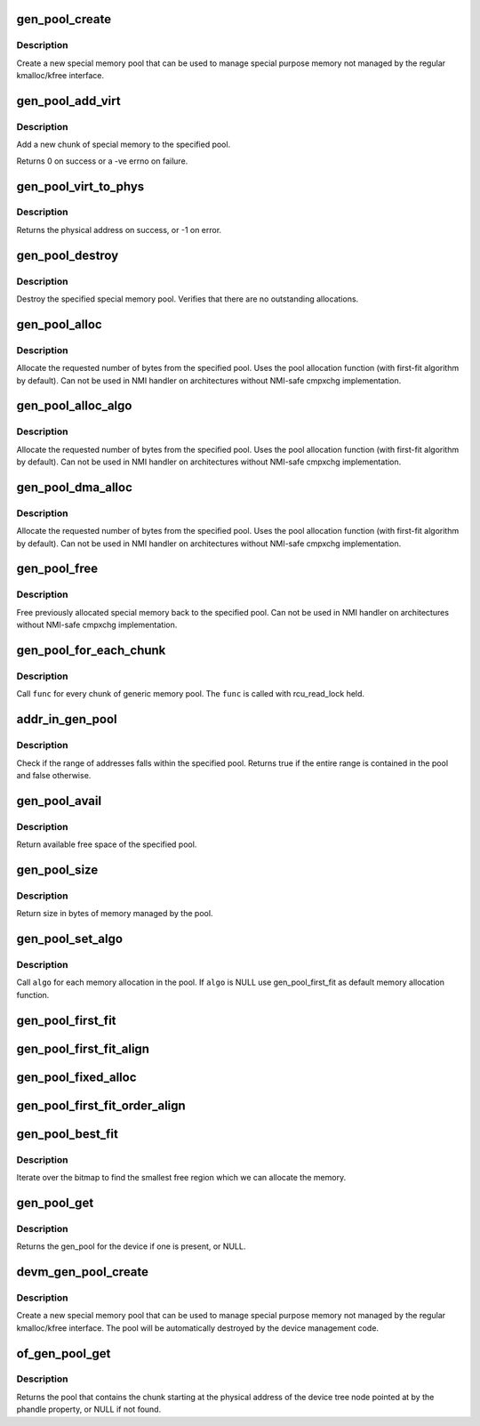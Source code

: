 .. -*- coding: utf-8; mode: rst -*-
.. src-file: lib/genalloc.c

.. _`gen_pool_create`:

gen_pool_create
===============

.. c:function:: struct gen_pool *gen_pool_create(int min_alloc_order, int nid)

    create a new special memory pool

    :param int min_alloc_order:
        log base 2 of number of bytes each bitmap bit represents

    :param int nid:
        node id of the node the pool structure should be allocated on, or -1

.. _`gen_pool_create.description`:

Description
-----------

Create a new special memory pool that can be used to manage special purpose
memory not managed by the regular kmalloc/kfree interface.

.. _`gen_pool_add_virt`:

gen_pool_add_virt
=================

.. c:function:: int gen_pool_add_virt(struct gen_pool *pool, unsigned long virt, phys_addr_t phys, size_t size, int nid)

    add a new chunk of special memory to the pool

    :param struct gen_pool \*pool:
        pool to add new memory chunk to

    :param unsigned long virt:
        virtual starting address of memory chunk to add to pool

    :param phys_addr_t phys:
        physical starting address of memory chunk to add to pool

    :param size_t size:
        size in bytes of the memory chunk to add to pool

    :param int nid:
        node id of the node the chunk structure and bitmap should be
        allocated on, or -1

.. _`gen_pool_add_virt.description`:

Description
-----------

Add a new chunk of special memory to the specified pool.

Returns 0 on success or a -ve errno on failure.

.. _`gen_pool_virt_to_phys`:

gen_pool_virt_to_phys
=====================

.. c:function:: phys_addr_t gen_pool_virt_to_phys(struct gen_pool *pool, unsigned long addr)

    return the physical address of memory

    :param struct gen_pool \*pool:
        pool to allocate from

    :param unsigned long addr:
        starting address of memory

.. _`gen_pool_virt_to_phys.description`:

Description
-----------

Returns the physical address on success, or -1 on error.

.. _`gen_pool_destroy`:

gen_pool_destroy
================

.. c:function:: void gen_pool_destroy(struct gen_pool *pool)

    destroy a special memory pool

    :param struct gen_pool \*pool:
        pool to destroy

.. _`gen_pool_destroy.description`:

Description
-----------

Destroy the specified special memory pool. Verifies that there are no
outstanding allocations.

.. _`gen_pool_alloc`:

gen_pool_alloc
==============

.. c:function:: unsigned long gen_pool_alloc(struct gen_pool *pool, size_t size)

    allocate special memory from the pool

    :param struct gen_pool \*pool:
        pool to allocate from

    :param size_t size:
        number of bytes to allocate from the pool

.. _`gen_pool_alloc.description`:

Description
-----------

Allocate the requested number of bytes from the specified pool.
Uses the pool allocation function (with first-fit algorithm by default).
Can not be used in NMI handler on architectures without
NMI-safe cmpxchg implementation.

.. _`gen_pool_alloc_algo`:

gen_pool_alloc_algo
===================

.. c:function:: unsigned long gen_pool_alloc_algo(struct gen_pool *pool, size_t size, genpool_algo_t algo, void *data)

    allocate special memory from the pool

    :param struct gen_pool \*pool:
        pool to allocate from

    :param size_t size:
        number of bytes to allocate from the pool

    :param genpool_algo_t algo:
        algorithm passed from caller

    :param void \*data:
        data passed to algorithm

.. _`gen_pool_alloc_algo.description`:

Description
-----------

Allocate the requested number of bytes from the specified pool.
Uses the pool allocation function (with first-fit algorithm by default).
Can not be used in NMI handler on architectures without
NMI-safe cmpxchg implementation.

.. _`gen_pool_dma_alloc`:

gen_pool_dma_alloc
==================

.. c:function:: void *gen_pool_dma_alloc(struct gen_pool *pool, size_t size, dma_addr_t *dma)

    allocate special memory from the pool for DMA usage

    :param struct gen_pool \*pool:
        pool to allocate from

    :param size_t size:
        number of bytes to allocate from the pool

    :param dma_addr_t \*dma:
        dma-view physical address return value.  Use NULL if unneeded.

.. _`gen_pool_dma_alloc.description`:

Description
-----------

Allocate the requested number of bytes from the specified pool.
Uses the pool allocation function (with first-fit algorithm by default).
Can not be used in NMI handler on architectures without
NMI-safe cmpxchg implementation.

.. _`gen_pool_free`:

gen_pool_free
=============

.. c:function:: void gen_pool_free(struct gen_pool *pool, unsigned long addr, size_t size)

    free allocated special memory back to the pool

    :param struct gen_pool \*pool:
        pool to free to

    :param unsigned long addr:
        starting address of memory to free back to pool

    :param size_t size:
        size in bytes of memory to free

.. _`gen_pool_free.description`:

Description
-----------

Free previously allocated special memory back to the specified
pool.  Can not be used in NMI handler on architectures without
NMI-safe cmpxchg implementation.

.. _`gen_pool_for_each_chunk`:

gen_pool_for_each_chunk
=======================

.. c:function:: void gen_pool_for_each_chunk(struct gen_pool *pool, void (*func)(struct gen_pool *pool, struct gen_pool_chunk *chunk, void *data), void *data)

    call func for every chunk of generic memory pool

    :param struct gen_pool \*pool:
        the generic memory pool

    :param void (\*func)(struct gen_pool \*pool, struct gen_pool_chunk \*chunk, void \*data):
        func to call

    :param void \*data:
        additional data used by \ ``func``\ 

.. _`gen_pool_for_each_chunk.description`:

Description
-----------

Call \ ``func``\  for every chunk of generic memory pool.  The \ ``func``\  is
called with rcu_read_lock held.

.. _`addr_in_gen_pool`:

addr_in_gen_pool
================

.. c:function:: bool addr_in_gen_pool(struct gen_pool *pool, unsigned long start, size_t size)

    checks if an address falls within the range of a pool

    :param struct gen_pool \*pool:
        the generic memory pool

    :param unsigned long start:
        start address

    :param size_t size:
        size of the region

.. _`addr_in_gen_pool.description`:

Description
-----------

Check if the range of addresses falls within the specified pool. Returns
true if the entire range is contained in the pool and false otherwise.

.. _`gen_pool_avail`:

gen_pool_avail
==============

.. c:function:: size_t gen_pool_avail(struct gen_pool *pool)

    get available free space of the pool

    :param struct gen_pool \*pool:
        pool to get available free space

.. _`gen_pool_avail.description`:

Description
-----------

Return available free space of the specified pool.

.. _`gen_pool_size`:

gen_pool_size
=============

.. c:function:: size_t gen_pool_size(struct gen_pool *pool)

    get size in bytes of memory managed by the pool

    :param struct gen_pool \*pool:
        pool to get size

.. _`gen_pool_size.description`:

Description
-----------

Return size in bytes of memory managed by the pool.

.. _`gen_pool_set_algo`:

gen_pool_set_algo
=================

.. c:function:: void gen_pool_set_algo(struct gen_pool *pool, genpool_algo_t algo, void *data)

    set the allocation algorithm

    :param struct gen_pool \*pool:
        pool to change allocation algorithm

    :param genpool_algo_t algo:
        custom algorithm function

    :param void \*data:
        additional data used by \ ``algo``\ 

.. _`gen_pool_set_algo.description`:

Description
-----------

Call \ ``algo``\  for each memory allocation in the pool.
If \ ``algo``\  is NULL use gen_pool_first_fit as default
memory allocation function.

.. _`gen_pool_first_fit`:

gen_pool_first_fit
==================

.. c:function:: unsigned long gen_pool_first_fit(unsigned long *map, unsigned long size, unsigned long start, unsigned int nr, void *data, struct gen_pool *pool)

    find the first available region of memory matching the size requirement (no alignment constraint)

    :param unsigned long \*map:
        The address to base the search on

    :param unsigned long size:
        The bitmap size in bits

    :param unsigned long start:
        The bitnumber to start searching at

    :param unsigned int nr:
        The number of zeroed bits we're looking for

    :param void \*data:
        additional data - unused

    :param struct gen_pool \*pool:
        pool to find the fit region memory from

.. _`gen_pool_first_fit_align`:

gen_pool_first_fit_align
========================

.. c:function:: unsigned long gen_pool_first_fit_align(unsigned long *map, unsigned long size, unsigned long start, unsigned int nr, void *data, struct gen_pool *pool)

    find the first available region of memory matching the size requirement (alignment constraint)

    :param unsigned long \*map:
        The address to base the search on

    :param unsigned long size:
        The bitmap size in bits

    :param unsigned long start:
        The bitnumber to start searching at

    :param unsigned int nr:
        The number of zeroed bits we're looking for

    :param void \*data:
        data for alignment

    :param struct gen_pool \*pool:
        pool to get order from

.. _`gen_pool_fixed_alloc`:

gen_pool_fixed_alloc
====================

.. c:function:: unsigned long gen_pool_fixed_alloc(unsigned long *map, unsigned long size, unsigned long start, unsigned int nr, void *data, struct gen_pool *pool)

    reserve a specific region

    :param unsigned long \*map:
        The address to base the search on

    :param unsigned long size:
        The bitmap size in bits

    :param unsigned long start:
        The bitnumber to start searching at

    :param unsigned int nr:
        The number of zeroed bits we're looking for

    :param void \*data:
        data for alignment

    :param struct gen_pool \*pool:
        pool to get order from

.. _`gen_pool_first_fit_order_align`:

gen_pool_first_fit_order_align
==============================

.. c:function:: unsigned long gen_pool_first_fit_order_align(unsigned long *map, unsigned long size, unsigned long start, unsigned int nr, void *data, struct gen_pool *pool)

    find the first available region of memory matching the size requirement. The region will be aligned to the order of the size specified.

    :param unsigned long \*map:
        The address to base the search on

    :param unsigned long size:
        The bitmap size in bits

    :param unsigned long start:
        The bitnumber to start searching at

    :param unsigned int nr:
        The number of zeroed bits we're looking for

    :param void \*data:
        additional data - unused

    :param struct gen_pool \*pool:
        pool to find the fit region memory from

.. _`gen_pool_best_fit`:

gen_pool_best_fit
=================

.. c:function:: unsigned long gen_pool_best_fit(unsigned long *map, unsigned long size, unsigned long start, unsigned int nr, void *data, struct gen_pool *pool)

    find the best fitting region of memory macthing the size requirement (no alignment constraint)

    :param unsigned long \*map:
        The address to base the search on

    :param unsigned long size:
        The bitmap size in bits

    :param unsigned long start:
        The bitnumber to start searching at

    :param unsigned int nr:
        The number of zeroed bits we're looking for

    :param void \*data:
        additional data - unused

    :param struct gen_pool \*pool:
        pool to find the fit region memory from

.. _`gen_pool_best_fit.description`:

Description
-----------

Iterate over the bitmap to find the smallest free region
which we can allocate the memory.

.. _`gen_pool_get`:

gen_pool_get
============

.. c:function:: struct gen_pool *gen_pool_get(struct device *dev, const char *name)

    Obtain the gen_pool (if any) for a device

    :param struct device \*dev:
        device to retrieve the gen_pool from

    :param const char \*name:
        name of a gen_pool or NULL, identifies a particular gen_pool on device

.. _`gen_pool_get.description`:

Description
-----------

Returns the gen_pool for the device if one is present, or NULL.

.. _`devm_gen_pool_create`:

devm_gen_pool_create
====================

.. c:function:: struct gen_pool *devm_gen_pool_create(struct device *dev, int min_alloc_order, int nid, const char *name)

    managed gen_pool_create

    :param struct device \*dev:
        device that provides the gen_pool

    :param int min_alloc_order:
        log base 2 of number of bytes each bitmap bit represents

    :param int nid:
        node selector for allocated gen_pool, \ ``NUMA_NO_NODE``\  for all nodes

    :param const char \*name:
        name of a gen_pool or NULL, identifies a particular gen_pool on device

.. _`devm_gen_pool_create.description`:

Description
-----------

Create a new special memory pool that can be used to manage special purpose
memory not managed by the regular kmalloc/kfree interface. The pool will be
automatically destroyed by the device management code.

.. _`of_gen_pool_get`:

of_gen_pool_get
===============

.. c:function:: struct gen_pool *of_gen_pool_get(struct device_node *np, const char *propname, int index)

    find a pool by phandle property

    :param struct device_node \*np:
        device node

    :param const char \*propname:
        property name containing phandle(s)

    :param int index:
        index into the phandle array

.. _`of_gen_pool_get.description`:

Description
-----------

Returns the pool that contains the chunk starting at the physical
address of the device tree node pointed at by the phandle property,
or NULL if not found.

.. This file was automatic generated / don't edit.

